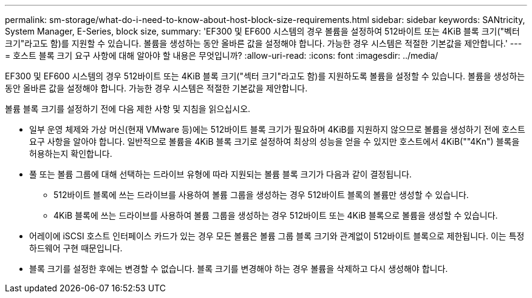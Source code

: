 ---
permalink: sm-storage/what-do-i-need-to-know-about-host-block-size-requirements.html 
sidebar: sidebar 
keywords: SANtricity, System Manager, E-Series, block size, 
summary: 'EF300 및 EF600 시스템의 경우 볼륨을 설정하여 512바이트 또는 4KiB 블록 크기("벡터 크기"라고도 함)를 지원할 수 있습니다. 볼륨을 생성하는 동안 올바른 값을 설정해야 합니다. 가능한 경우 시스템은 적절한 기본값을 제안합니다.' 
---
= 호스트 블록 크기 요구 사항에 대해 알아야 할 내용은 무엇입니까?
:allow-uri-read: 
:icons: font
:imagesdir: ../media/


[role="lead"]
EF300 및 EF600 시스템의 경우 512바이트 또는 4KiB 블록 크기("섹터 크기"라고도 함)를 지원하도록 볼륨을 설정할 수 있습니다. 볼륨을 생성하는 동안 올바른 값을 설정해야 합니다. 가능한 경우 시스템은 적절한 기본값을 제안합니다.

볼륨 블록 크기를 설정하기 전에 다음 제한 사항 및 지침을 읽으십시오.

* 일부 운영 체제와 가상 머신(현재 VMware 등)에는 512바이트 블록 크기가 필요하며 4KiB를 지원하지 않으므로 볼륨을 생성하기 전에 호스트 요구 사항을 알아야 합니다. 일반적으로 볼륨을 4KiB 블록 크기로 설정하여 최상의 성능을 얻을 수 있지만 호스트에서 4KiB(""4Kn") 블록을 허용하는지 확인합니다.
* 풀 또는 볼륨 그룹에 대해 선택하는 드라이브 유형에 따라 지원되는 볼륨 블록 크기가 다음과 같이 결정됩니다.
+
** 512바이트 블록에 쓰는 드라이브를 사용하여 볼륨 그룹을 생성하는 경우 512바이트 블록의 볼륨만 생성할 수 있습니다.
** 4KiB 블록에 쓰는 드라이브를 사용하여 볼륨 그룹을 생성하는 경우 512바이트 또는 4KiB 블록으로 볼륨을 생성할 수 있습니다.


* 어레이에 iSCSI 호스트 인터페이스 카드가 있는 경우 모든 볼륨은 볼륨 그룹 블록 크기와 관계없이 512바이트 블록으로 제한됩니다. 이는 특정 하드웨어 구현 때문입니다.
* 블록 크기를 설정한 후에는 변경할 수 없습니다. 블록 크기를 변경해야 하는 경우 볼륨을 삭제하고 다시 생성해야 합니다.

